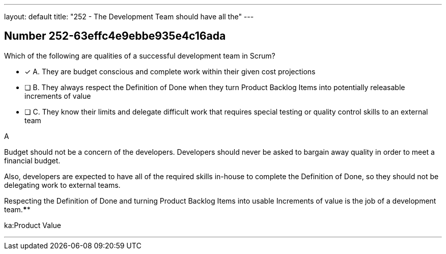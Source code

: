 ---
layout: default 
title: "252 - The Development Team should have all the"
---


[.question]
== Number 252-63effc4e9ebbe935e4c16ada

****

[.query]
Which of the following are qualities of a successful development team in Scrum?

[.list]
* [*] A. They are budget conscious and complete work within their given cost projections
* [ ] B. They always respect the Definition of Done when they turn Product Backlog Items into potentially releasable increments of value
* [ ] C. They know their limits and delegate difficult work that requires special testing or quality control skills to an external team
****

[.answer]
A

[.explanation]
Budget should not be a concern of the developers. Developers should never be asked to bargain away quality in order to meet a financial budget.

Also, developers are expected to have all of the required skills in-house to complete the Definition of Done, so they should not be delegating work to external teams.

Respecting the Definition of Done and turning Product Backlog Items into usable Increments of value is the job of a development team.****

[.ka]
ka:Product Value

'''

